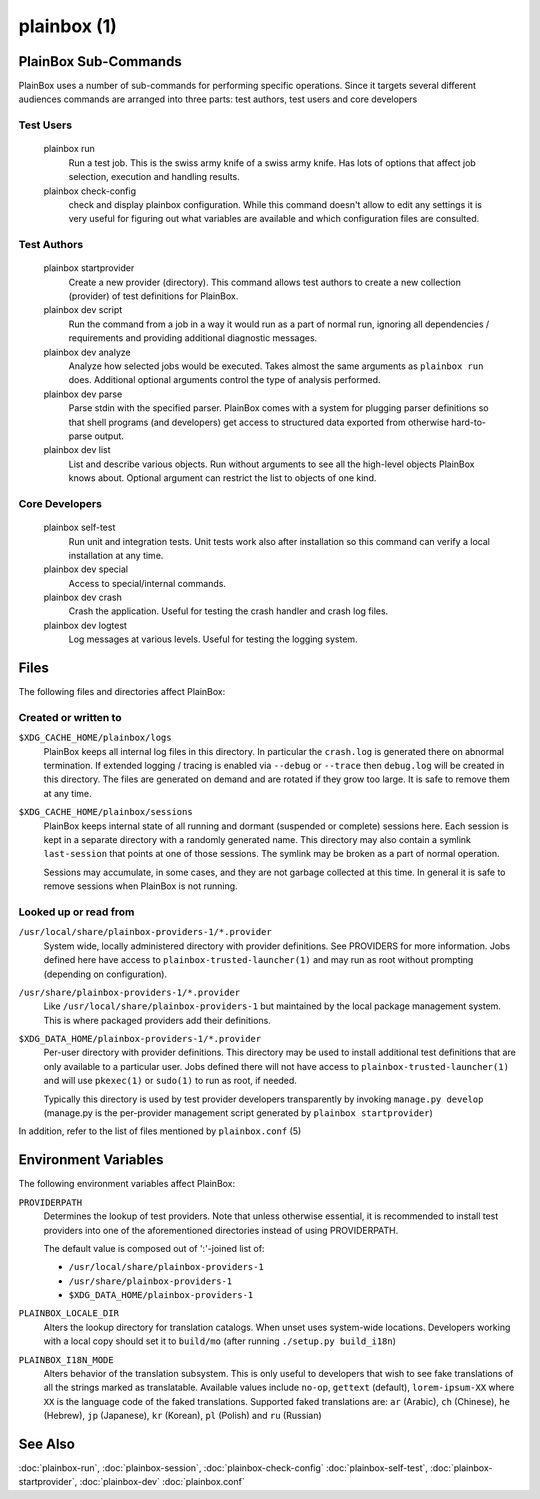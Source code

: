 ============
plainbox (1)
============

.. argparse::
    :ref: plainbox.impl.box.get_parser_for_sphinx
    :prog: plainbox
    :manpage:
    :nodefault:
    :nosubcommands:

    PlainBox is a toolkit consisting of python3 library, development
    tools, documentation and examples. It is targeted at developers working
    on testing or certification applications and authors creating tests for
    such applications.

PlainBox Sub-Commands
=====================

PlainBox uses a number of sub-commands for performing specific operations.
Since it targets several different audiences commands are arranged into three
parts: test authors, test users and core developers

Test Users
----------

    plainbox run
        Run a test job. This is the swiss army knife of a swiss army knife. Has
        lots of options that affect job selection, execution and handling
        results.

    plainbox check-config
        check and display plainbox configuration. While this command doesn't
        allow to edit any settings it is very useful for figuring out what
        variables are available and which configuration files are consulted.

Test Authors
------------

    plainbox startprovider
        Create a new provider (directory). This command allows test authors to
        create a new collection (provider) of test definitions for PlainBox.

    plainbox dev script
        Run the command from a job in a way it would run as a part of normal
        run, ignoring all dependencies / requirements and providing additional
        diagnostic messages.

    plainbox dev analyze
        Analyze how selected jobs would be executed. Takes almost the same
        arguments as ``plainbox run`` does. Additional optional arguments
        control the type of analysis performed.

    plainbox dev parse
        Parse stdin with the specified parser. PlainBox comes with a system for
        plugging parser definitions so that shell programs (and developers) get
        access to structured data exported from otherwise hard-to-parse output.

    plainbox dev list
        List and describe various objects. Run without arguments to see all the
        high-level objects PlainBox knows about. Optional argument can restrict
        the list to objects of one kind.

Core Developers
---------------

    plainbox self-test
        Run unit and integration tests. Unit tests work also after installation
        so this command can verify a local installation at any time.

    plainbox dev special
        Access to special/internal commands.

    plainbox dev crash
        Crash the application. Useful for testing the crash handler and crash
        log files.

    plainbox dev logtest
        Log messages at various levels. Useful for testing the logging system.

Files
=====

The following files and directories affect PlainBox:

Created or written to
---------------------

``$XDG_CACHE_HOME/plainbox/logs``
    PlainBox keeps all internal log files in this directory. In particular the
    ``crash.log`` is generated there on abnormal termination. If extended
    logging / tracing is enabled via ``--debug`` or ``--trace`` then
    ``debug.log`` will be created in this directory. The files are generated on
    demand and are rotated if they grow too large. It is safe to remove them at
    any time.

``$XDG_CACHE_HOME/plainbox/sessions``
    PlainBox keeps internal state of all running and dormant (suspended or
    complete) sessions here. Each session is kept in a separate directory with
    a randomly generated name. This directory may also contain a symlink
    ``last-session`` that points at one of those sessions. The symlink may be
    broken as a part of normal operation.

    Sessions may accumulate, in some cases, and they are not garbage collected
    at this time. In general it is safe to remove sessions when PlainBox is not
    running.

Looked up or read from
----------------------

``/usr/local/share/plainbox-providers-1/*.provider``
    System wide, locally administered directory with provider definitions. See
    PROVIDERS for more information. Jobs defined here have access to
    ``plainbox-trusted-launcher(1)`` and may run as root without prompting
    (depending on configuration).

``/usr/share/plainbox-providers-1/*.provider``
    Like ``/usr/local/share/plainbox-providers-1`` but maintained by the local
    package management system. This is where packaged providers add their
    definitions.

``$XDG_DATA_HOME/plainbox-providers-1/*.provider``
    Per-user directory with provider definitions. This directory may be used to
    install additional test definitions that are only available to a particular
    user. Jobs defined there will not have access to
    ``plainbox-trusted-launcher(1)`` and will use ``pkexec(1)`` or ``sudo(1)``
    to run as root, if needed.

    Typically this directory is used by test provider developers transparently
    by invoking ``manage.py develop`` (manage.py is the per-provider management
    script generated by ``plainbox startprovider``)

In addition, refer to the list of files mentioned by ``plainbox.conf`` (5)

Environment Variables
=====================

The following environment variables affect PlainBox:

``PROVIDERPATH``
    Determines the lookup of test providers. Note that unless otherwise
    essential, it is recommended to install test providers into one of the
    aforementioned directories instead of using PROVIDERPATH.

    The default value is composed out of ':'-joined list of:

    * ``/usr/local/share/plainbox-providers-1``
    * ``/usr/share/plainbox-providers-1``
    * ``$XDG_DATA_HOME/plainbox-providers-1``

``PLAINBOX_LOCALE_DIR``
    Alters the lookup directory for translation catalogs. When unset uses
    system-wide locations. Developers working with a local copy should set it
    to ``build/mo`` (after running ``./setup.py build_i18n``)

``PLAINBOX_I18N_MODE``
    Alters behavior of the translation subsystem. This is only useful to
    developers that wish to see fake translations of all the strings marked as
    translatable. Available values include ``no-op``, ``gettext`` (default),
    ``lorem-ipsum-XX`` where ``XX`` is the language code of the faked
    translations. Supported faked translations are: ``ar`` (Arabic), ``ch``
    (Chinese), ``he`` (Hebrew), ``jp`` (Japanese), ``kr`` (Korean), ``pl``
    (Polish) and ``ru`` (Russian)

See Also
========

:doc:`plainbox-run`, :doc:`plainbox-session`, :doc:`plainbox-check-config`
:doc:`plainbox-self-test`, :doc:`plainbox-startprovider`, :doc:`plainbox-dev`
:doc:`plainbox.conf`
